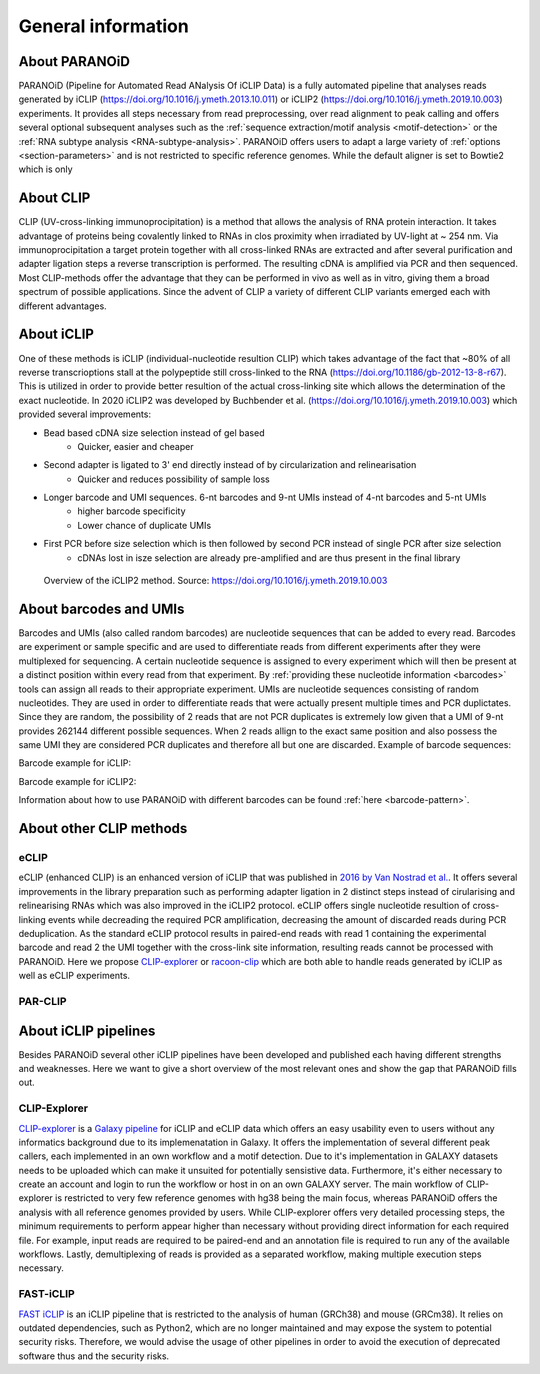 .. _section-about:

General information
===================

About PARANOiD
--------------
PARANOiD (Pipeline for Automated Read ANalysis Of iCLIP Data) is a fully automated pipeline that analyses reads generated by iCLIP (https://doi.org/10.1016/j.ymeth.2013.10.011) or iCLIP2 (https://doi.org/10.1016/j.ymeth.2019.10.003) experiments. It provides all steps necessary from read preprocessing, over read alignment to peak calling and offers several optional subsequent analyses such as the :ref:`sequence extraction/motif analysis <motif-detection>` or the :ref:`RNA subtype analysis <RNA-subtype-analysis>`. PARANOiD offers users to adapt a large variety of :ref:`options <section-parameters>` and is not restricted to specific reference genomes. While the default aligner is set to Bowtie2 which is only 

About CLIP
----------
CLIP (UV-cross-linking immunoprocipitation) is a method that allows the analysis of RNA protein interaction. It takes advantage of proteins being covalently linked to RNAs in clos proximity when irradiated by UV-light at ~ 254 nm. Via immunoprocipitation a target protein together with all cross-linked RNAs are extracted and after several purification and adapter ligation steps a reverse transcription is performed. The resulting cDNA is amplified via PCR and then sequenced. Most CLIP-methods offer the advantage that they can be performed in vivo as well as in vitro, giving them a broad spectrum of possible applications.  
Since the advent of CLIP a variety of different CLIP variants emerged each with different advantages. 

About iCLIP
-----------
One of these methods is iCLIP (individual-nucleotide resultion CLIP) which takes advantage of the fact that ~80% of all reverse transcrioptions stall at the polypeptide still cross-linked to the RNA (https://doi.org/10.1186/gb-2012-13-8-r67). This is utilized in order to provide better resultion of the actual cross-linking site which allows the determination of the exact nucleotide. In 2020 iCLIP2 was developed by Buchbender et al. (https://doi.org/10.1016/j.ymeth.2019.10.003) which provided several improvements:

- Bead based cDNA size selection instead of gel based 
    - Quicker, easier and cheaper
    
- Second adapter is ligated to 3' end directly instead of by circularization and relinearisation 
    - Quicker and reduces possibility of sample loss

- Longer barcode and UMI sequences. 6-nt barcodes and 9-nt UMIs instead of 4-nt barcodes and 5-nt UMIs 
    - higher barcode specificity
    - Lower chance of duplicate UMIs

- First PCR before size selection which is then followed by second PCR instead of single PCR after size selection 
    - cDNAs lost in isze selection are already pre-amplified and are thus present in the final library

.. figure:: images/iCLIP2-overview.png
    :width: 600
    :alt: Overview of the iCLIP2 method. Taken from: https://doi.org/10.1016/j.ymeth.2019.10.003
    
    Overview of the iCLIP2 method. Source: https://doi.org/10.1016/j.ymeth.2019.10.003

About barcodes and UMIs
-----------------------
Barcodes and UMIs (also called random barcodes) are nucleotide sequences that can be added to every read. Barcodes are experiment or sample specific and are used to differentiate reads from different experiments after they were multiplexed for sequencing. A certain nucleotide sequence is assigned to every experiment which will then be present at a distinct position within every read from that experiment. By :ref:`providing these nucleotide information <barcodes>` tools can assign all reads to their appropriate experiment.  
UMIs are nucleotide sequences consisting of random nucleotides. They are used in order to differentiate reads that were actually present multiple times and PCR duplictates. Since they are random, the possibility of 2 reads that are not PCR duplicates is extremely low given that a UMI of 9-nt provides 262144 different possible sequences. When 2 reads allign to the exact same position and also possess the same UMI they are considered PCR duplicates and therefore all but one are discarded.
Example of barcode sequences:

.. raw:: html

    <ul>
        <li><span style="color: red"> Random barcode (UMI)</span></li>
        <li><span style="color: green"> Experimental barcode</span></li>
        <li><span style="color: black"> Actual read</span></li>
    </ul>

Barcode example for iCLIP:

.. raw:: html

    <div style="font-family: monospace; background-color: #f0f0f0; padding: 10px;">
        <span style="color: red;">NNN</span>
        <span style="color: green;">XXXX</span>
        <span style="color: red;">NN</span>
        <span style="color: black;">AGTCGCTCGCTCGATAGCTAGCTAGCTAGCT</span>
    </div>
    <br>


Barcode example for iCLIP2:

.. raw:: html

    <div style="font-family: monospace; background-color: #f0f0f0; padding: 10px;">
        <span style="color: red;">NNNNN</span>
        <span style="color: green;">XXXXXX</span>
        <span style="color: red;">NNNN</span>
        <span style="color: black;">AGTCGCTCGCTCGATAGCTAGCTAGCTAGCT</span>
    </div>
    <br>

Information about how to use PARANOiD with different barcodes can be found :ref:`here <barcode-pattern>`.

About other CLIP methods
------------------------

eCLIP
^^^^^
eCLIP (enhanced CLIP) is an enhanced version of iCLIP that was published in `2016 by Van Nostrad et al. <https://doi.org/10.1038/nmeth.3810>`_. It offers several improvements in the library preparation such as performing adapter ligation in 2 distinct steps instead of cirularising and relinearising RNAs which was also improved in the iCLIP2 protocol. eCLIP offers single nucleotide resultion of cross-linking events while decreading the required PCR amplification, decreasing the amount of discarded reads during PCR deduplication. As the standard eCLIP protocol results in paired-end reads with read 1 containing the experimental barcode and read 2 the UMI together with the cross-link site information, resulting reads cannot be processed with PARANOiD. Here we propose `CLIP-explorer <https://doi.org/10.1093/gigascience/giaa108>`_ or `racoon-clip <https://doi.org/10.1093/bioadv/vbae084>`_ which are both able to handle reads generated by iCLIP as well as eCLIP experiments.

PAR-CLIP
^^^^^^^^

About iCLIP pipelines
---------------------

Besides PARANOiD several other iCLIP pipelines have been developed and published each having different strengths and weaknesses. Here we want to give a short overview of the most relevant ones and show the gap that PARANOiD fills out.

.. _CLIP-explorer:

CLIP-Explorer
^^^^^^^^^^^^^
`CLIP-explorer <https://doi.org/10.1093/gigascience/giaa108>`_ is a `Galaxy pipeline <https://clipseq.usegalaxy.eu/>`_ for iCLIP and eCLIP data which offers an easy usability even to users without any informatics background due to its implemenatation in Galaxy. It offers the implementation of several different peak callers, each implemented in an own workflow and a motif detection.  
Due to it's implementation in GALAXY datasets needs to be uploaded which can make it unsuited for potentially sensistive data. Furthermore, it's either necessary to create an account and login to run the workflow or host in on an own GALAXY server. The main workflow of CLIP-explorer is restricted to very few reference genomes with hg38 being the main focus, whereas PARANOiD offers the analysis with all reference genomes provided by users. While CLIP-explorer offers very detailed processing steps, the minimum requirements to perform appear higher than necessary without providing direct information for each required file. For example, input reads are required to be paired-end and an annotation file is required to run any of the available workflows. Lastly, demultiplexing of reads is provided as a separated workflow, making multiple execution steps necessary. 

.. _FAST-iCLIP:

FAST-iCLIP
^^^^^^^^^^
`FAST iCLIP <https://github.com/ChangLab/FAST-iCLIP>`_ is an iCLIP pipeline that is restricted to the analysis of human (GRCh38) and mouse (GRCm38). It relies on outdated dependencies, such as Python2, which are no longer maintained and may expose the system to potential security risks. Therefore, we would advise the usage of other pipelines in order to avoid the execution of deprecated software thus and the security risks.

